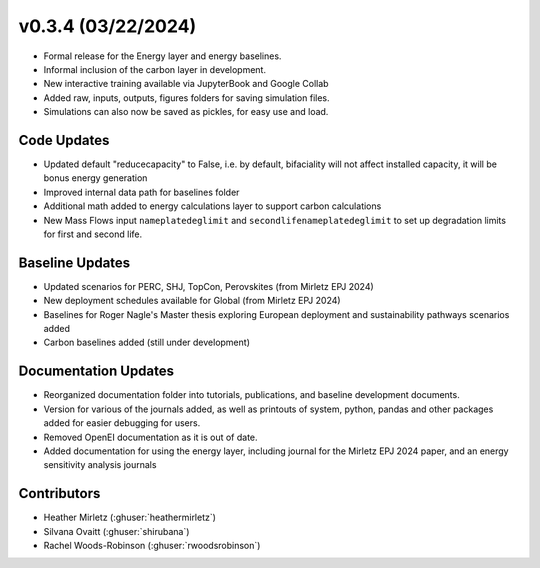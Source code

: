 .. _whatsnew_0304:


v0.3.4 (03/22/2024)
-----------------------

* Formal release for the Energy layer and energy baselines.
* Informal inclusion of the carbon layer in development.
* New interactive training available via JupyterBook and Google Collab
* Added raw, inputs, outputs, figures folders for saving simulation files.
* Simulations can also now be saved as pickles, for easy use and load.

Code Updates
~~~~~~~~~~~~
* Updated default "reducecapacity" to False, i.e. by default, bifaciality will not affect installed capacity, it will be bonus energy generation
* Improved internal data path for baselines folder
* Additional math added to energy calculations layer to support carbon calculations
* New Mass Flows input ``nameplatedeglimit`` and ``secondlifenameplatedeglimit`` to set up degradation limits for first and second life.

Baseline Updates
~~~~~~~~~~~~~~~~
* Updated scenarios for PERC, SHJ, TopCon, Perovskites (from Mirletz EPJ 2024)
* New deployment schedules available for Global (from Mirletz EPJ 2024)
* Baselines for Roger Nagle's Master thesis exploring European deployment and sustainability pathways scenarios added
* Carbon baselines added (still under development)

Documentation Updates
~~~~~~~~~~~~~~~~~~~~~
* Reorganized documentation folder into tutorials, publications, and baseline development documents.
* Version for various of the journals added, as well as printouts of system, python, pandas and other packages added for easier debugging for users.
* Removed OpenEI documentation as it is out of date.
* Added documentation for using the energy layer, including journal for the Mirletz EPJ 2024 paper, and an energy sensitivity analysis journals

Contributors
~~~~~~~~~~~~
* Heather Mirletz (:ghuser:`heathermirletz`)
* Silvana Ovaitt (:ghuser:`shirubana`)
* Rachel Woods-Robinson (:ghuser:`rwoodsrobinson`)

